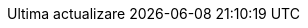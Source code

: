 // Romanian translation, courtesy of Vitalie Lazu <vitalie.lazu@gmail.com>
:appendix-caption: Apendix
:appendix-refsig: {appendix-caption}
:caution-caption: Precauție
//:chapter-label: ???
//:chapter-refsig: {chapter-label}
:example-caption: Exemplu
:figure-caption: Figură
:important-caption: Important
:last-update-label: Ultima actualizare
ifdef::listing-caption[:listing-caption: Listare]
:manname-title: NUME
:note-caption: Notă
//:part-refsig: ???
ifdef::preface-title[:preface-title: Prefață]
//:section-refsig: ???
:table-caption: Tabela
:tip-caption: Sfat
:toc-title: Cuprins
:untitled-label: Fără denumire
:version-label: Versiunea
:warning-caption: Atenție
